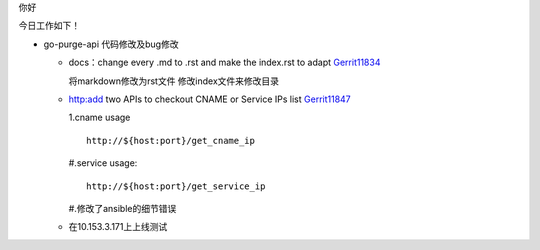 

.. Contents :: 目录

你好

今日工作如下！

- go-purge-api 代码修改及bug修改

  + docs：change every .md to .rst and make the index.rst to adapt `Gerrit11834 <http://sys.qiyi.domain/gerrit/#/c/11834/>`_
    
    将markdown修改为rst文件
    修改index文件来修改目录

  + http:add two APIs to checkout CNAME or Service IPs list `Gerrit11847 <http://sys.qiyi.domain/gerrit/#/c/11847/>`_

    1.cname usage
    ::
        
        http://${host:port}/get_cname_ip
   
    #.service usage:
    ::
        
        http://${host:port}/get_service_ip

    #.修改了ansible的细节错误


  + 在10.153.3.171上上线测试

